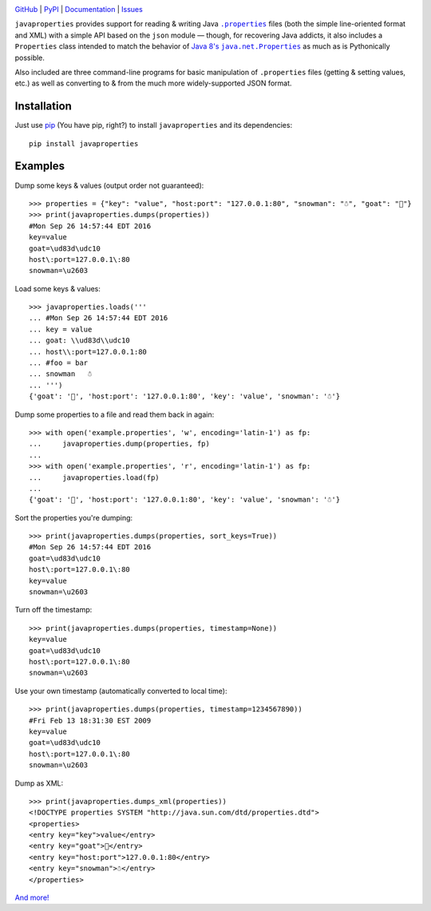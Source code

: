 .. image:: http://www.repostatus.org/badges/latest/active.svg
    :target: http://www.repostatus.org/#active
    :alt: Project Status: Active - The project has reached a stable, usable
          state and is being actively developed.

.. image:: https://travis-ci.org/jwodder/javaproperties.svg?branch=master
    :target: https://travis-ci.org/jwodder/javaproperties

.. image:: https://coveralls.io/repos/github/jwodder/javaproperties/badge.svg?branch=master
    :target: https://coveralls.io/github/jwodder/javaproperties?branch=master

.. image:: https://img.shields.io/pypi/pyversions/javaproperties.svg
    :target: https://pypi.python.org/pypi/javaproperties

.. image:: https://img.shields.io/github/license/jwodder/javaproperties.svg?maxAge=2592000
    :target: https://opensource.org/licenses/MIT
    :alt: MIT License

`GitHub <https://github.com/jwodder/javaproperties>`_
| `PyPI <https://pypi.python.org/pypi/javaproperties>`_
| `Documentation <https://javaproperties.readthedocs.io/en/v0.2.1>`_
| `Issues <https://github.com/jwodder/javaproperties/issues>`_

``javaproperties`` provides support for reading & writing Java |properties|_
files (both the simple line-oriented format and XML) with a simple API based on
the ``json`` module — though, for recovering Java addicts, it also includes a
``Properties`` class intended to match the behavior of |propclass|_ as much as
is Pythonically possible.

Also included are three command-line programs for basic manipulation of
``.properties`` files (getting & setting values, etc.) as well as converting to
& from the much more widely-supported JSON format.


Installation
============

Just use `pip <https://pip.pypa.io>`_ (You have pip, right?) to install
``javaproperties`` and its dependencies::

    pip install javaproperties


Examples
========

Dump some keys & values (output order not guaranteed)::

    >>> properties = {"key": "value", "host:port": "127.0.0.1:80", "snowman": "☃", "goat": "🐐"}
    >>> print(javaproperties.dumps(properties))
    #Mon Sep 26 14:57:44 EDT 2016
    key=value
    goat=\ud83d\udc10
    host\:port=127.0.0.1\:80
    snowman=\u2603

Load some keys & values::

    >>> javaproperties.loads('''
    ... #Mon Sep 26 14:57:44 EDT 2016
    ... key = value
    ... goat: \\ud83d\\udc10
    ... host\\:port=127.0.0.1:80
    ... #foo = bar
    ... snowman   ☃
    ... ''')
    {'goat': '🐐', 'host:port': '127.0.0.1:80', 'key': 'value', 'snowman': '☃'}

Dump some properties to a file and read them back in again::

    >>> with open('example.properties', 'w', encoding='latin-1') as fp:
    ...     javaproperties.dump(properties, fp)
    ...
    >>> with open('example.properties', 'r', encoding='latin-1') as fp:
    ...     javaproperties.load(fp)
    ...
    {'goat': '🐐', 'host:port': '127.0.0.1:80', 'key': 'value', 'snowman': '☃'}

Sort the properties you're dumping::

    >>> print(javaproperties.dumps(properties, sort_keys=True))
    #Mon Sep 26 14:57:44 EDT 2016
    goat=\ud83d\udc10
    host\:port=127.0.0.1\:80
    key=value
    snowman=\u2603

Turn off the timestamp::

    >>> print(javaproperties.dumps(properties, timestamp=None))
    key=value
    goat=\ud83d\udc10
    host\:port=127.0.0.1\:80
    snowman=\u2603

Use your own timestamp (automatically converted to local time)::

    >>> print(javaproperties.dumps(properties, timestamp=1234567890))
    #Fri Feb 13 18:31:30 EST 2009
    key=value
    goat=\ud83d\udc10
    host\:port=127.0.0.1\:80
    snowman=\u2603

Dump as XML::

    >>> print(javaproperties.dumps_xml(properties))
    <!DOCTYPE properties SYSTEM "http://java.sun.com/dtd/properties.dtd">
    <properties>
    <entry key="key">value</entry>
    <entry key="goat">🐐</entry>
    <entry key="host:port">127.0.0.1:80</entry>
    <entry key="snowman">☃</entry>
    </properties>

`And more! <https://javaproperties.readthedocs.io>`_


.. |properties| replace:: ``.properties``
.. _properties: https://en.wikipedia.org/wiki/.properties

.. |propclass| replace:: Java 8's ``java.net.Properties``
.. _propclass: https://docs.oracle.com/javase/8/docs/api/java/util/Properties.html


